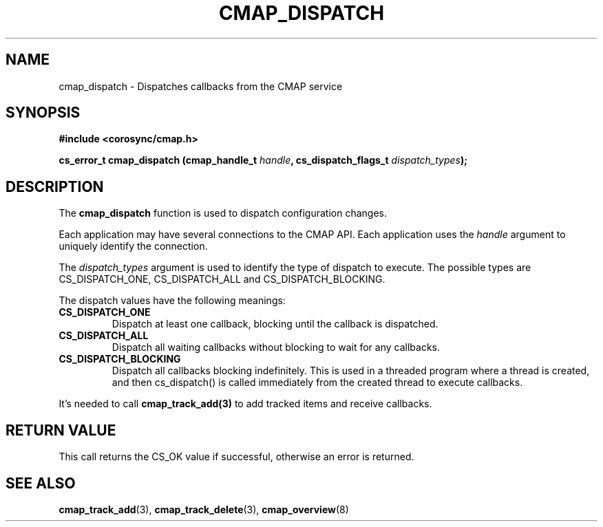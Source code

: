 .\"/*
.\" * Copyright (c) 2012 Red Hat, Inc.
.\" *
.\" * All rights reserved.
.\" *
.\" * Author: Jan Friesse (jfriesse@redhat.com)
.\" *
.\" * This software licensed under BSD license, the text of which follows:
.\" *
.\" * Redistribution and use in source and binary forms, with or without
.\" * modification, are permitted provided that the following conditions are met:
.\" *
.\" * - Redistributions of source code must retain the above copyright notice,
.\" *   this list of conditions and the following disclaimer.
.\" * - Redistributions in binary form must reproduce the above copyright notice,
.\" *   this list of conditions and the following disclaimer in the documentation
.\" *   and/or other materials provided with the distribution.
.\" * - Neither the name of the Red Hat, Inc. nor the names of its
.\" *   contributors may be used to endorse or promote products derived from this
.\" *   software without specific prior written permission.
.\" *
.\" * THIS SOFTWARE IS PROVIDED BY THE COPYRIGHT HOLDERS AND CONTRIBUTORS "AS IS"
.\" * AND ANY EXPRESS OR IMPLIED WARRANTIES, INCLUDING, BUT NOT LIMITED TO, THE
.\" * IMPLIED WARRANTIES OF MERCHANTABILITY AND FITNESS FOR A PARTICULAR PURPOSE
.\" * ARE DISCLAIMED. IN NO EVENT SHALL THE COPYRIGHT OWNER OR CONTRIBUTORS BE
.\" * LIABLE FOR ANY DIRECT, INDIRECT, INCIDENTAL, SPECIAL, EXEMPLARY, OR
.\" * CONSEQUENTIAL DAMAGES (INCLUDING, BUT NOT LIMITED TO, PROCUREMENT OF
.\" * SUBSTITUTE GOODS OR SERVICES; LOSS OF USE, DATA, OR PROFITS; OR BUSINESS
.\" * INTERRUPTION) HOWEVER CAUSED AND ON ANY THEORY OF LIABILITY, WHETHER IN
.\" * CONTRACT, STRICT LIABILITY, OR TORT (INCLUDING NEGLIGENCE OR OTHERWISE)
.\" * ARISING IN ANY WAY OUT OF THE USE OF THIS SOFTWARE, EVEN IF ADVISED OF
.\" * THE POSSIBILITY OF SUCH DAMAGE.
.\" */
.TH "CMAP_DISPATCH" 3 "23/01/2012" "corosync Man Page" "Corosync Cluster Engine Programmer's Manual"

.SH NAME
.P
cmap_dispatch \- Dispatches callbacks from the CMAP service

.SH SYNOPSIS
.P
\fB#include <corosync/cmap.h>\fR

.P
\fBcs_error_t
cmap_dispatch (cmap_handle_t \fIhandle\fB, cs_dispatch_flags_t \fIdispatch_types\fB);\fR

.SH DESCRIPTION
The
.B cmap_dispatch
function is used to dispatch configuration changes.
.PP
Each application may have several connections to the CMAP API.  Each  application
uses the
.I handle
argument to uniquely identify the connection.
.PP
The
.I dispatch_types
argument is used to identify the type of dispatch to execute.  The possible types are
CS_DISPATCH_ONE, CS_DISPATCH_ALL and CS_DISPATCH_BLOCKING.

The dispatch values have the following meanings:
.TP
.B CS_DISPATCH_ONE
Dispatch at least one callback, blocking until the callback is dispatched.
.TP
.B CS_DISPATCH_ALL
Dispatch all waiting callbacks without blocking to wait for any callbacks.
.TP
.B CS_DISPATCH_BLOCKING
Dispatch all callbacks blocking indefinitely.  This is used in a threaded
program where a thread is created, and then cs_dispatch() is called immediately
from the created thread to execute callbacks.
.PP
It's needed to call
.B cmap_track_add(3)
to add tracked items and receive callbacks.

.SH RETURN VALUE
.P
This call returns the CS_OK value if successful, otherwise an error is returned.

.SH "SEE ALSO"
.BR cmap_track_add (3),
.BR cmap_track_delete (3),
.BR cmap_overview (8)
